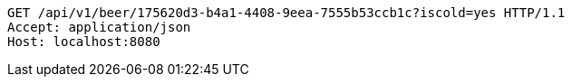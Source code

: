 [source,http,options="nowrap"]
----
GET /api/v1/beer/175620d3-b4a1-4408-9eea-7555b53ccb1c?iscold=yes HTTP/1.1
Accept: application/json
Host: localhost:8080

----